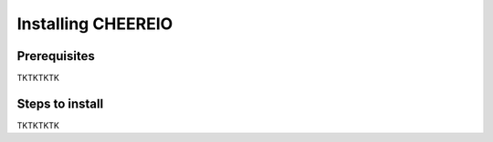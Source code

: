 Installing CHEEREIO
==========

Prerequisites
-------------

TKTKTKTK

Steps to install
-------------

TKTKTKTK